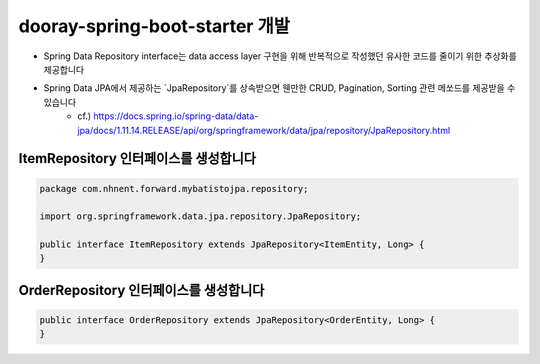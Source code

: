 **********************
dooray-spring-boot-starter 개발
**********************

* Spring Data Repository interface는 data access layer 구현을 위해 반복적으로 작성했던 유사한 코드를 줄이기 위한 추상화를 제공합니다
* Spring Data JPA에서 제공하는 `JpaRepository`를 상속받으면 웬만한 CRUD, Pagination, Sorting 관련 메쏘드를 제공받을 수 있습니다
    * cf.) https://docs.spring.io/spring-data/data-jpa/docs/1.11.14.RELEASE/api/org/springframework/data/jpa/repository/JpaRepository.html

ItemRepository 인터페이스를 생성합니다
===================================

.. code-block:: java

    package com.nhnent.forward.mybatistojpa.repository;

    import org.springframework.data.jpa.repository.JpaRepository;

    public interface ItemRepository extends JpaRepository<ItemEntity, Long> {
    }


OrderRepository 인터페이스를 생성합니다
=====================================

.. code-block:: java

    public interface OrderRepository extends JpaRepository<OrderEntity, Long> {
    }

